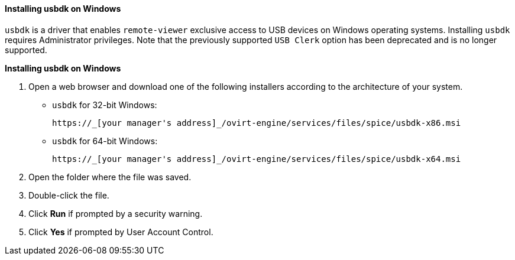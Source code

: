 :_content-type: PROCEDURE
[id="Installing_usbdk_on_Windows_{context}"]
==== Installing usbdk on Windows

`usbdk` is a driver that enables `remote-viewer` exclusive access to USB devices on Windows operating systems. Installing `usbdk` requires Administrator privileges. Note that the previously supported `USB Clerk` option has been deprecated and is no longer supported.


*Installing usbdk on Windows*

. Open a web browser and download one of the following installers according to the architecture of your system.


* `usbdk` for 32-bit Windows:
+
[source,terminal]
----
https://_[your manager's address]_/ovirt-engine/services/files/spice/usbdk-x86.msi
----
+
* `usbdk` for 64-bit Windows:
+
[source,terminal]
----
https://_[your manager's address]_/ovirt-engine/services/files/spice/usbdk-x64.msi
----

. Open the folder where the file was saved.
. Double-click the file.
. Click *Run* if prompted by a security warning.
. Click *Yes* if prompted by User Account Control.


